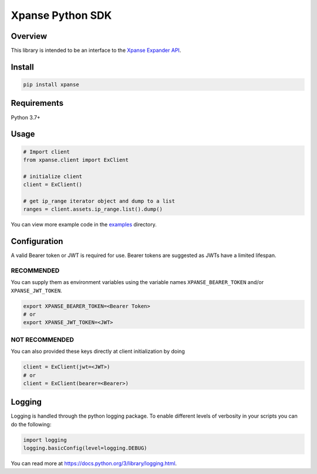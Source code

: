 Xpanse Python SDK
==================
.. image:: https://github.q-internal.tech/qadium/python-sdk/raw/master/docs/_source/_static/xpanse_banner.png
   :width: 800
   :target: https://expanse.co/

.. image:: https://img.shields.io/badge/code%20style-black-000000.svg
   :target: https://github.com/psf/black

Overview
--------

This library is intended to be an interface to the `Xpanse Expander API <https://knowledgebase.xpanse.co/expander-apis/>`_.

Install
-------
.. code-block:: python

    pip install xpanse

Requirements
------------

Python 3.7+

Usage
-----

.. code-block:: python

    # Import client
    from xpanse.client import ExClient

    # initialize client
    client = ExClient()

    # get ip_range iterator object and dump to a list
    ranges = client.assets.ip_range.list().dump()

You can view more example code in the `examples <https://github.com/expanseco/python-sdk/tree/master/examples>`_ directory.

Configuration
-------------

A valid Bearer token or JWT is required for use. Bearer tokens are suggested as JWTs have a limited lifespan. 

RECOMMENDED
***********
You can supply them as environment variables using the variable names ``XPANSE_BEARER_TOKEN`` and/or ``XPANSE_JWT_TOKEN``.

.. code-block:: python

    export XPANSE_BEARER_TOKEN=<Bearer Token>
    # or
    export XPANSE_JWT_TOKEN=<JWT>
    

NOT RECOMMENDED
***************
You can also provided these keys directly at client initialization by doing

.. code-block:: python

    client = ExClient(jwt=<JWT>)
    # or
    client = ExClient(bearer=<Bearer>) 

Logging
-------
Logging is handled through the python logging package. To enable different levels of verbosity in your scripts you can do the following:

.. code-block:: python

    import logging
    logging.basicConfig(level=logging.DEBUG)

You can read more at `<https://docs.python.org/3/library/logging.html>`_.
